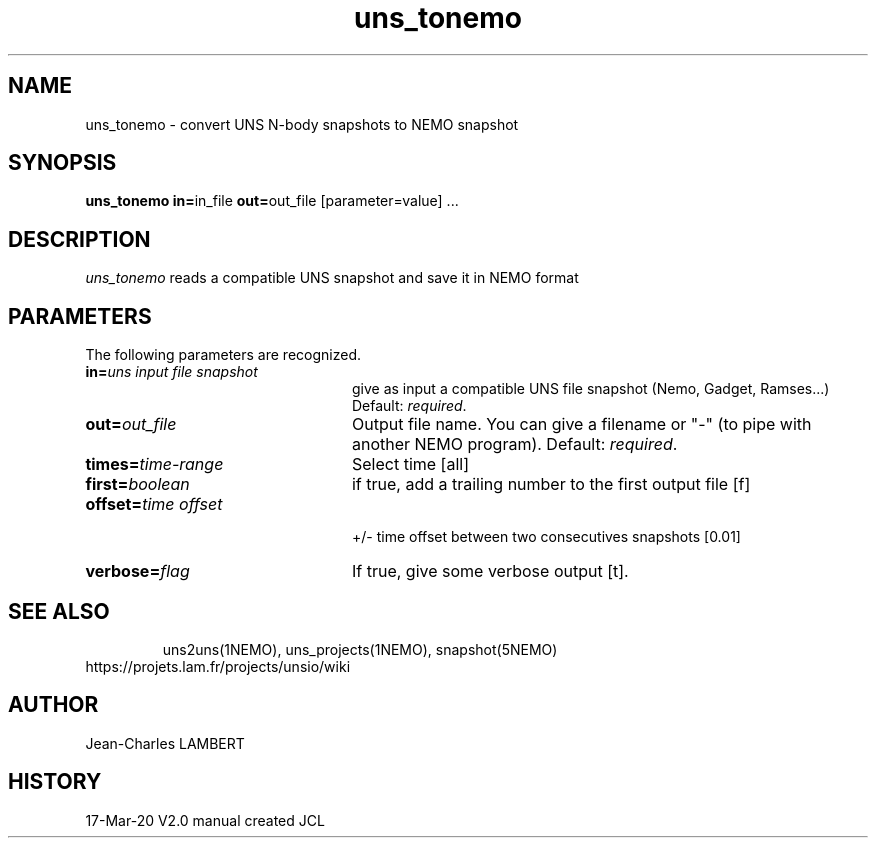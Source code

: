 .TH uns_tonemo 1NEMO "March 17, 2020"
.SH NAME
uns_tonemo \- convert UNS N-body snapshots to NEMO snapshot
.SH SYNOPSIS
\fBuns_tonemo in=\fPin_file \fBout=\fPout_file [parameter=value] .\|.\|.
.SH DESCRIPTION
\fIuns_tonemo\fP reads a compatible UNS snapshot and save it in
NEMO format
.SH PARAMETERS
The following parameters are recognized.
.TP 24
\fBin=\fP\fIuns input file snapshot\fP
give as input a compatible UNS file snapshot (Nemo, Gadget, Ramses...)
Default: \fIrequired\fP.
.TP
\fBout=\fP\fIout_file\fP
Output file name. You can give a filename or "-" (to pipe with
another NEMO program). Default: \fIrequired\fP.
.TP
\fBtimes=\fP\fItime-range\fP
Select time [all]
.TP
\fBfirst=\fP\fIboolean\fP
if true, add a trailing number to the first output file [f]
.TP
\fBoffset=\fP\fItime offset\fP
 +/- time offset between two consecutives snapshots [0.01]
.TP
\fBverbose=\fP\fIflag\fP
If true, give some verbose output [t].
.TP
.SH SEE ALSO
uns2uns(1NEMO), uns_projects(1NEMO), snapshot(5NEMO)
.TP
https://projets.lam.fr/projects/unsio/wiki
.SH AUTHOR
Jean-Charles LAMBERT
.SH HISTORY
.nf
.ta +1i +4i
17-Mar-20	V2.0 manual created	JCL
.fi

